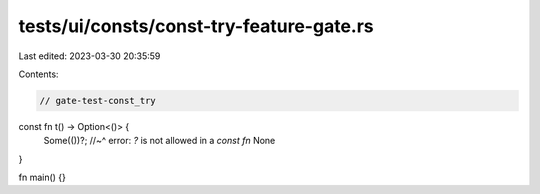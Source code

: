 tests/ui/consts/const-try-feature-gate.rs
=========================================

Last edited: 2023-03-30 20:35:59

Contents:

.. code-block:: rs

    // gate-test-const_try

const fn t() -> Option<()> {
    Some(())?;
    //~^ error: `?` is not allowed in a `const fn`
    None
}

fn main() {}


